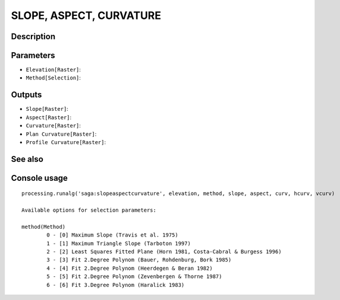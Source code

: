 SLOPE, ASPECT, CURVATURE
========================

Description
-----------

Parameters
----------

- ``Elevation[Raster]``:
- ``Method[Selection]``:

Outputs
-------

- ``Slope[Raster]``:
- ``Aspect[Raster]``:
- ``Curvature[Raster]``:
- ``Plan Curvature[Raster]``:
- ``Profile Curvature[Raster]``:

See also
---------


Console usage
-------------


::

	processing.runalg('saga:slopeaspectcurvature', elevation, method, slope, aspect, curv, hcurv, vcurv)

	Available options for selection parameters:

	method(Method)
		0 - [0] Maximum Slope (Travis et al. 1975)
		1 - [1] Maximum Triangle Slope (Tarboton 1997)
		2 - [2] Least Squares Fitted Plane (Horn 1981, Costa-Cabral & Burgess 1996)
		3 - [3] Fit 2.Degree Polynom (Bauer, Rohdenburg, Bork 1985)
		4 - [4] Fit 2.Degree Polynom (Heerdegen & Beran 1982)
		5 - [5] Fit 2.Degree Polynom (Zevenbergen & Thorne 1987)
		6 - [6] Fit 3.Degree Polynom (Haralick 1983)
